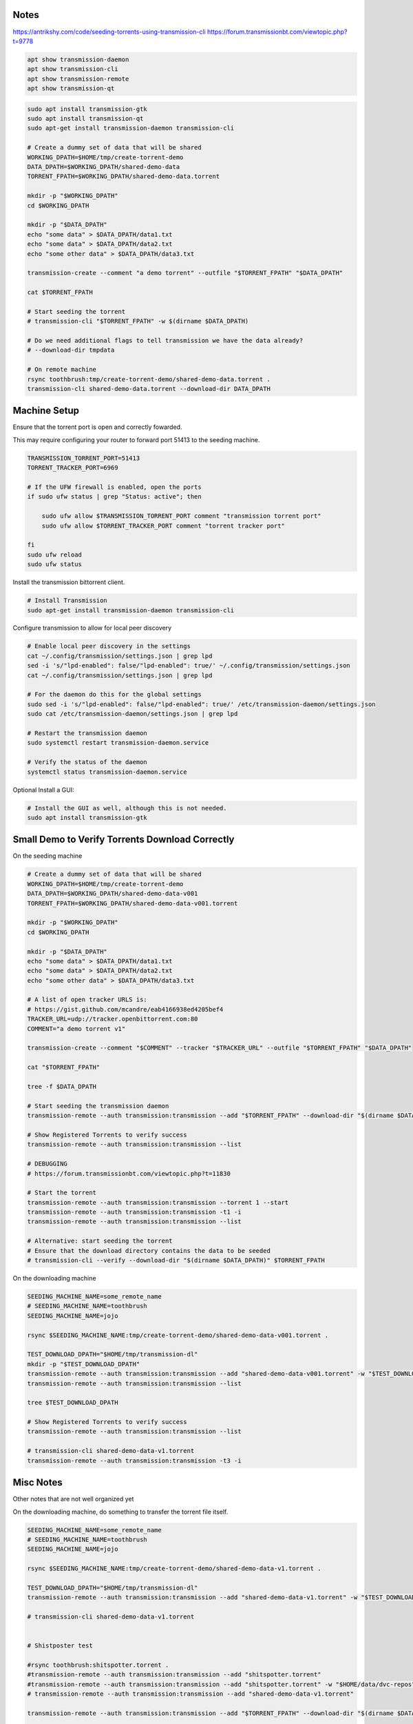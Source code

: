 Notes
-----

https://antrikshy.com/code/seeding-torrents-using-transmission-cli
https://forum.transmissionbt.com/viewtopic.php?t=9778


.. code::

   apt show transmission-daemon
   apt show transmission-cli
   apt show transmission-remote
   apt show transmission-qt


.. code::

   sudo apt install transmission-gtk
   sudo apt install transmission-qt
   sudo apt-get install transmission-daemon transmission-cli

   # Create a dummy set of data that will be shared
   WORKING_DPATH=$HOME/tmp/create-torrent-demo
   DATA_DPATH=$WORKING_DPATH/shared-demo-data
   TORRENT_FPATH=$WORKING_DPATH/shared-demo-data.torrent

   mkdir -p "$WORKING_DPATH"
   cd $WORKING_DPATH

   mkdir -p "$DATA_DPATH"
   echo "some data" > $DATA_DPATH/data1.txt
   echo "some data" > $DATA_DPATH/data2.txt
   echo "some other data" > $DATA_DPATH/data3.txt

   transmission-create --comment "a demo torrent" --outfile "$TORRENT_FPATH" "$DATA_DPATH"

   cat $TORRENT_FPATH

   # Start seeding the torrent
   # transmission-cli "$TORRENT_FPATH" -w $(dirname $DATA_DPATH)

   # Do we need additional flags to tell transmission we have the data already?
   # --download-dir tmpdata

   # On remote machine
   rsync toothbrush:tmp/create-torrent-demo/shared-demo-data.torrent .
   transmission-cli shared-demo-data.torrent --download-dir DATA_DPATH




Machine Setup
-------------

Ensure that the torrent port is open and correctly fowarded.

This may require configuring your router to forward port 51413 to the seeding
machine.

.. code::

    TRANSMISSION_TORRENT_PORT=51413
    TORRENT_TRACKER_PORT=6969

    # If the UFW firewall is enabled, open the ports
    if sudo ufw status | grep "Status: active"; then

        sudo ufw allow $TRANSMISSION_TORRENT_PORT comment "transmission torrent port"
        sudo ufw allow $TORRENT_TRACKER_PORT comment "torrent tracker port"

    fi
    sudo ufw reload
    sudo ufw status


Install the transmission bittorrent client.

.. code::

    # Install Transmission
    sudo apt-get install transmission-daemon transmission-cli


Configure transmission to allow for local peer discovery

.. code::

    # Enable local peer discovery in the settings
    cat ~/.config/transmission/settings.json | grep lpd
    sed -i 's/"lpd-enabled": false/"lpd-enabled": true/' ~/.config/transmission/settings.json
    cat ~/.config/transmission/settings.json | grep lpd

    # For the daemon do this for the global settings
    sudo sed -i 's/"lpd-enabled": false/"lpd-enabled": true/' /etc/transmission-daemon/settings.json
    sudo cat /etc/transmission-daemon/settings.json | grep lpd

    # Restart the transmission daemon
    sudo systemctl restart transmission-daemon.service

    # Verify the status of the daemon
    systemctl status transmission-daemon.service

Optional Install a GUI:

.. code::

    # Install the GUI as well, although this is not needed.
    sudo apt install transmission-gtk


Small Demo to Verify Torrents Download Correctly
------------------------------------------------

On the seeding machine

.. code:: bash

   # Create a dummy set of data that will be shared
   WORKING_DPATH=$HOME/tmp/create-torrent-demo
   DATA_DPATH=$WORKING_DPATH/shared-demo-data-v001
   TORRENT_FPATH=$WORKING_DPATH/shared-demo-data-v001.torrent

   mkdir -p "$WORKING_DPATH"
   cd $WORKING_DPATH

   mkdir -p "$DATA_DPATH"
   echo "some data" > $DATA_DPATH/data1.txt
   echo "some data" > $DATA_DPATH/data2.txt
   echo "some other data" > $DATA_DPATH/data3.txt

   # A list of open tracker URLS is:
   # https://gist.github.com/mcandre/eab4166938ed4205bef4
   TRACKER_URL=udp://tracker.openbittorrent.com:80
   COMMENT="a demo torrent v1"

   transmission-create --comment "$COMMENT" --tracker "$TRACKER_URL" --outfile "$TORRENT_FPATH" "$DATA_DPATH"

   cat "$TORRENT_FPATH"

   tree -f $DATA_DPATH

   # Start seeding the transmission daemon
   transmission-remote --auth transmission:transmission --add "$TORRENT_FPATH" --download-dir "$(dirname $DATA_DPATH)"

   # Show Registered Torrents to verify success
   transmission-remote --auth transmission:transmission --list

   # DEBUGGING
   # https://forum.transmissionbt.com/viewtopic.php?t=11830

   # Start the torrent
   transmission-remote --auth transmission:transmission --torrent 1 --start
   transmission-remote --auth transmission:transmission -t1 -i
   transmission-remote --auth transmission:transmission --list

   # Alternative: start seeding the torrent
   # Ensure that the download directory contains the data to be seeded
   # transmission-cli --verify --download-dir "$(dirname $DATA_DPATH)" $TORRENT_FPATH


On the downloading machine

.. code:: bash

   SEEDING_MACHINE_NAME=some_remote_name
   # SEEDING_MACHINE_NAME=toothbrush
   SEEDING_MACHINE_NAME=jojo

   rsync $SEEDING_MACHINE_NAME:tmp/create-torrent-demo/shared-demo-data-v001.torrent .

   TEST_DOWNLOAD_DPATH="$HOME/tmp/transmission-dl"
   mkdir -p "$TEST_DOWNLOAD_DPATH"
   transmission-remote --auth transmission:transmission --add "shared-demo-data-v001.torrent" -w "$TEST_DOWNLOAD_DPATH"
   transmission-remote --auth transmission:transmission --list

   tree $TEST_DOWNLOAD_DPATH

   # Show Registered Torrents to verify success
   transmission-remote --auth transmission:transmission --list

   # transmission-cli shared-demo-data-v1.torrent
   transmission-remote --auth transmission:transmission -t3 -i


Misc Notes
----------

Other notes that are not well organized yet

.. code:: bash
   ###################################
   # Work In Progress After This Point
   ###################################

   # Start seeding the torrent
   # Ensure that the download directory contains the data to be seeded
   transmission-cli --verify --download-dir "$(dirname $DATA_DPATH)" $TORRENT_FPATH

   transmission-remote --auth transmission:transmission --add "$TORRENT_FPATH" --download-dir "$(dirname $DATA_DPATH)"

   # List the torrents registered with the daemon
   transmission-remote --auth transmission:transmission --list

   # Start the torrent
   transmission-remote --auth transmission:transmission --torrent 2 --start
   transmission-remote --auth transmission:transmission --list

   transmission-remote --auth transmission:transmission --torrent 1 --remove

   # Verify it is in a good status? Is idle good?
   transmission-remote --auth transmission:transmission --list
   transmission-remote --auth transmission:transmission -t2 -i
   transmission-remote --auth transmission:transmission -t2 --start
   transmission-remote --auth transmission:transmission -tall --start
   transmission-remote --auth transmission:transmission -tall -i
   transmission-remote --auth transmission:transmission -tall --remove

   transmission-remote --auth transmission:transmission -tall --find "$(dirname $DATA_DPATH)"
   transmission-remote --auth transmission:transmission -tall -i
   transmission-remote --auth transmission:transmission -tall -f
   transmission-remote --auth transmission:transmission -tall --get all

   transmission-remote --auth transmission:transmission --add "$TORRENT_FPATH" --download-dir "$(dirname $DATA_DPATH)"

On the downloading machine, do something to transfer the torrent file itself.

.. code:: bash

   SEEDING_MACHINE_NAME=some_remote_name
   # SEEDING_MACHINE_NAME=toothbrush
   SEEDING_MACHINE_NAME=jojo

   rsync $SEEDING_MACHINE_NAME:tmp/create-torrent-demo/shared-demo-data-v1.torrent .

   TEST_DOWNLOAD_DPATH="$HOME/tmp/transmission-dl"
   transmission-remote --auth transmission:transmission --add "shared-demo-data-v1.torrent" -w "$TEST_DOWNLOAD_DPATH"

   # transmission-cli shared-demo-data-v1.torrent


   # Shistposter test

   #rsync toothbrush:shitspotter.torrent .
   #transmission-remote --auth transmission:transmission --add "shitspotter.torrent"
   #transmission-remote --auth transmission:transmission --add "shitspotter.torrent" -w "$HOME/data/dvc-repos"
   # transmission-remote --auth transmission:transmission --add "shared-demo-data-v1.torrent"

   transmission-remote --auth transmission:transmission --add "$TORRENT_FPATH" --download-dir "$(dirname $DATA_DPATH)"

   # Show Registered Torrents to verify success
   transmission-remote --auth transmission:transmission --list




Instructions To Create The Torrent
----------------------------------

..
    https://github.com/qbittorrent/qBittorrent

    Install Instructions Are Modified ChatGPT outputs
    (which was very helpful here).

.. code:: bash

    # Install Transmission CLI
    sudo apt-get install transmission-daemon transmission-cli

    # Create a new torrent
    DVC_DATA_DPATH=$HOME/data/dvc-repos/shitspotter_dvc
    cd $DVC_DATA_DPATH

    TRACKER_URL=udp://tracker.openbittorrent.com:80
    transmission-create \
        --outfile shitspotter_dvc.torrent \
        --tracker "$TRACKER_URL" \
        --comment "first shitspotter torrent" \
        $HOME/data/dvc-repos/shitspotter_dvc

    # Start seeding the torrent
    transmission-remote --auth transmission:transmission --add shitspotter_dvc.torrent --download-dir $HOME/data/dvc-repos

    transmission-remote --auth transmission:transmission --list

    # Enable local peer discovery in the settings
    cat ~/.config/transmission/settings.json | grep lpd
    sed -i 's/"lpd-enabled": false/"lpd-enabled": true/' ~/.config/transmission/settings.json
    cat ~/.config/transmission/settings.json | grep lpd




Testing On Local Network
------------------------


.. code:: bash

    rsync jojo:data/dvc-repos/shitspotter_dvc/shitspotter_dvc.torrent .

    mkdir -p ./tmpdata
    transmission-remote --auth transmission:transmission --add shitspotter_dvc.torrent --download-dir $PWD/tmpdata
    transmission-remote --auth transmission:transmission --list
    #transmission-cli shitspotter.torrent --download-dir tmpdata


Instructions To Download/Seed The Torrent
-----------------------------------------
